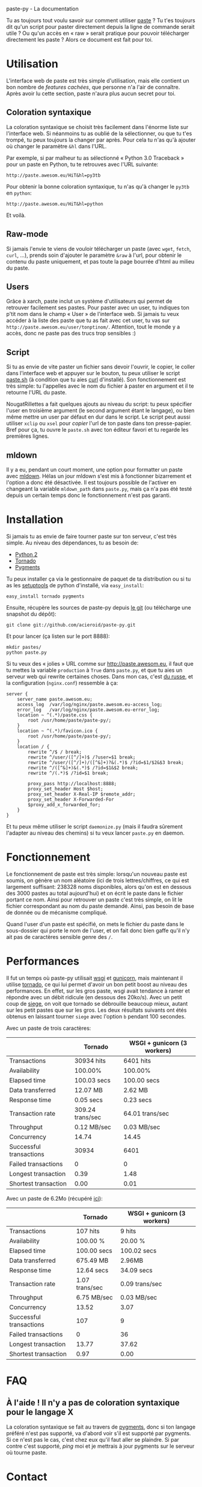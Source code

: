 #+LINK_HOME: index.html
#+EMAIL:
paste-py - La documentation

Tu as toujours tout voulu savoir sur comment utiliser [[http://paste.awesom.eu][paste]] ? Tu t'es
toujours dit qu'un script pour paster directement depuis la ligne de
commande serait utile ? Ou qu'un accès en « raw » serait pratique pour
pouvoir télécharger directement les paste ? Alors ce document est fait
pour toi.

* Utilisation
L'interface web de paste est très simple d'utilisation, mais elle
contient un bon nombre de /features cachées/, que personne n'a l'air
de connaître. Après avoir lu cette section, paste n'aura plus aucun
secret pour toi.
** Coloration syntaxique
La coloration syntaxique se choisit très facilement dans l'énorme
liste sur l'interface web. Si néanmoins tu as oublié de la
sélectionner, ou que tu t'es trompé, tu peux toujours la changer par
après. Pour cela tu n'as qu'à ajouter où changer le paramètre =&hl=
dans l'URL.

Par exemple, si par malheur tu as sélectionné « Python 3.0 Traceback »
pour un paste en Python, tu te retrouves avec l'URL suivante:
#+BEGIN_SRC text
http://paste.awesom.eu/HiT&hl=py3tb
#+END_SRC

Pour obtenir la bonne coloration syntaxique, tu n'as qu'à changer le
=py3tb= en =python=:

#+BEGIN_SRC text
http://paste.awesom.eu/HiT&hl=python
#+END_SRC

Et voilà.
** Raw-mode
Si jamais l'envie te viens de vouloir télécharger un paste (avec
=wget=, =fetch=, =curl=, ...), prends soin d'ajouter le paramètre
=&raw= à l'url, pour obtenir le contenu du paste uniquement, et pas
toute la page bourrée d'html au milieu du paste.
** Users
Grâce à xarch, paste inclut un système d'utilisateurs qui permet de
retrouver facilement ses pastes. Pour paster avec un user, tu indiques
ton p'tit nom dans le champ « User » de l'interface web. Si jamais tu
veux accéder à la liste des paste que tu as fait avec cet user, tu vas
sur =http://paste.awesom.eu/user/tonptinom/=. Attention, tout le monde
y a accès, donc ne paste pas des trucs trop sensibles :)
** Script
Si tu as envie de vite paster un fichier sans devoir l'ouvrir, le
copier, le coller dans l'interface web et appuyer sur le bouton, tu
peux utiliser le script [[https://github.com/acieroid/paste-py/blob/master/paste.sh][paste.sh]] (à condition que tu aies [[http://curl.haxx.se/][curl]]
d'installé). Son fonctionnement est très simple: tu l'appelles avec le
nom du fichier à paster en argument et il te retourne l'URL du paste.

NougatRillettes a fait quelques ajouts au niveau du script: tu peux
spécifier l'user en troisième argument (le second argument étant le
langage), ou bien même mettre un user par défaut en dur dans le
script. Le script peut aussi utiliser =xclip= ou =xsel= pour /copier/
l'url de ton paste dans ton presse-papier. Bref pour ça, tu ouvre le
=paste.sh= avec ton éditeur favori et tu regarde les premières lignes.
** mldown
Il y a eu, pendant un court moment, une option pour formatter un paste
avec [[http://kiwi.iuwt.fr/~asmanur/mldown/][mldown]]. Hélas un jour mldown s'est mis à fonctionner bizarrement
et l'option a donc été désactivée. Il est toujours possible de
l'activer en changeant la variable =mldown_path= dans =paste.py=, mais
ça n'a pas été testé depuis un certain temps donc le fonctionnement
n'est pas garanti.
* Installation
Si jamais tu as envie de faire tourner paste sur ton serveur, c'est
très simple. Au niveau des dépendances, tu as besoin de:
  - [[http://www.python.org/][Python 2]]
  - [[http://www.tornadoweb.org/][Tornado]]
  - [[http://pygments.org/][Pygments]]

Tu peux installer ça via le gestionnaire de paquet de ta
distribution ou si tu as les [[http://pypi.python.org/pypi/setuptools][setuptools]] de python d'installé, via
=easy_install=:

#+BEGIN_SRC shell
easy_install tornado pygments
#+END_SRC

Ensuite, récupère les sources de paste-py depuis [[https://github.com/acieroid/paste-py][le git]] (ou télécharge
une snapshot du dépôt):
#+BEGIN_SRC shell
git clone git://github.com/acieroid/paste-py.git
#+END_SRC

Et pour lancer (ça listen sur le port 8888):

#+BEGIN_SRC shell
mkdir pastes/
python paste.py
#+END_SRC

Si tu veux des « jolies » URL comme sur [[http://paste.awesom.eu]], il
faut que tu mettes la variable =production= à =True= dans =paste.py=,
et que tu aies un serveur web qui rewrite certaines choses. Dans mon
cas, c'est [[http://nginx.net/][du russe]], et la configuration (=nginx.conf=) ressemble à
ça:

#+BEGIN_SRC text
server {
    server_name paste.awesom.eu;
    access_log  /var/log/nginx/paste.awesom.eu-access_log;
    error_log   /var/log/nginx/paste.awesom.eu-error_log;
    location ~ ^(.*)/paste.css {
        root /usr/home/paste/paste-py/;
    }   
    location ~ ^(.*)/favicon.ico {
        root /usr/home/paste/paste-py/;
    }   
    location / { 
        rewrite ^/$ / break;
        rewrite ^/user/([^/]+)$ /?user=$1 break;
        rewrite ^/user/([^/]+)/([^&]+)?&(.*)$ /?id=$1/$2&$3 break;
        rewrite ^/([^&]+)&(.*)$ /?id=$1&$2 break;
        rewrite ^/(.*)$ /?id=$1 break;

        proxy_pass http://localhost:8888;
        proxy_set_header Host $host;
        proxy_set_header X-Real-IP $remote_addr;
        proxy_set_header X-Forwarded-For
        $proxy_add_x_forwarded_for;
    }
}
#+END_SRC

Et tu peux même utiliser le script =daemonize.py= (mais il faudra
sûrement l'adapter au niveau des chemins) si tu veux lancer =paste.py=
en daemon.
* Fonctionnement
Le fonctionnement de paste est très simple: lorsqu'un nouveau paste
est soumis, on génère un nom aléatoire (ici de trois lettres/chiffres,
ce qui est largement suffisant: 238328 noms disponibles, alors qu'on
est en dessous des 3000 pastes au total aujourd'hui) et on écrit le
paste dans le fichier portant ce nom. Ainsi pour retrouver un paste
c'est très simple, on lit le fichier correspondant au nom du paste
demandé. Ainsi, pas besoin de base de donnée ou de mécanisme
compliqué.

Quand l'user d'un paste est spécifié, on mets le fichier du paste dans
le sous-dossier qui porte le nom de l'user, et on fait donc bien gaffe
qu'il n'y ait pas de caractères sensible genre des =/=.
* Performances
Il fut un temps où paste-py utilisait [[http://wsgi.org/wsgi/][wsgi]] et [[http://gunicorn.org/][gunicorn]], mais
maintenant il utilise [[http://www.tornadoweb.org/][tornado]], ce qui lui permet d'avoir un bon petit
boost au niveau des performances. En effet, sur les gros paste, wsgi
avait tendance à ramer et répondre avec un débit ridicule (en dessous
des 20ko/s). Avec un petit coup de [[http://www.joedog.org/index/siege-home][siege]], on voit que tornado se
débrouille beaucoup mieux, autant sur les petit pastes que sur les
gros. Les deux résultats suivants ont étés obtenus en laissant tourner
=siege= avec l'option =b= pendant 100 secondes.

Avec un paste de trois caractères:

|                         | Tornado          | WSGI + gunicorn (3 workers) |
|-------------------------+------------------+-----------------------------|
| Transactions            | 30934 hits       | 6401 hits                   |
| Availability            | 100.00%          | 100.00%                     |
| Elapsed time            | 100.03 secs      | 100.00 secs                 |
| Data transferred        | 12.07 MB         | 2.62 MB                     |
| Response time           | 0.05 secs        | 0.23 secs                   |
| Transaction rate        | 309.24 trans/sec | 64.01 trans/sec             |
| Throughput              | 0.12 MB/sec      | 0.03 MB/sec                 |
| Concurrency             | 14.74            | 14.45                       |
| Successful transactions | 30934            | 6401                        |
| Failed transactions     | 0                | 0                           |
| Longest transaction     | 0.39             | 1.48                        |
| Shortest transaction    | 0.00             | 0.01                        |

Avec un paste de 6.2Mo (récupéré [[http://norvig.com/big.txt][ici]]):

|                         | Tornado        | WSGI + gunicorn (3 workers) |
|-------------------------+----------------+-----------------------------|
| Transactions            | 107 hits       | 9 hits                      |
| Availability            | 100.00 %       | 20.00 %                     |
| Elapsed time            | 100.00 secs    | 100.02 secs                 |
| Data transferred        | 675.49 MB      | 2.96MB                      |
| Response time           | 12.64 secs     | 34.09 secs                  |
| Transaction rate        | 1.07 trans/sec | 0.09 trans/sec              |
| Throughput              | 6.75 MB/sec    | 0.03 MB/sec                 |
| Concurrency             | 13.52          | 3.07                        |
| Successful transactions | 107            | 9                           |
| Failed transactions     | 0              | 36                          |
| Longest transaction     | 13.77          | 37.62                       |
| Shortest transaction    | 0.97           | 0.00                        |

* FAQ
** À l'aide ! Il n'y a pas de coloration syntaxique pour le langage X
La coloration syntaxique se fait au travers de [[http://pygments.org/][pygments]], donc si ton
langage préféré n'est pas supporté, va d'abord voir s'il est supporté
par pygments. Si ce n'est pas le cas, c'est chez eux qu'il faut aller
se plaindre. Si par contre c'est supporté, [[Contact][ping]] moi et je mettrais à
jour pygments sur le serveur où tourne paste.
* Contact
Pour me contacter, tu =/query acieroid= sur epiknet ou freenode, tu
m'hl sur un chan quelconque où je suis, ou tu m'envoie un mail à
=acieroid@awesom.eu=.

